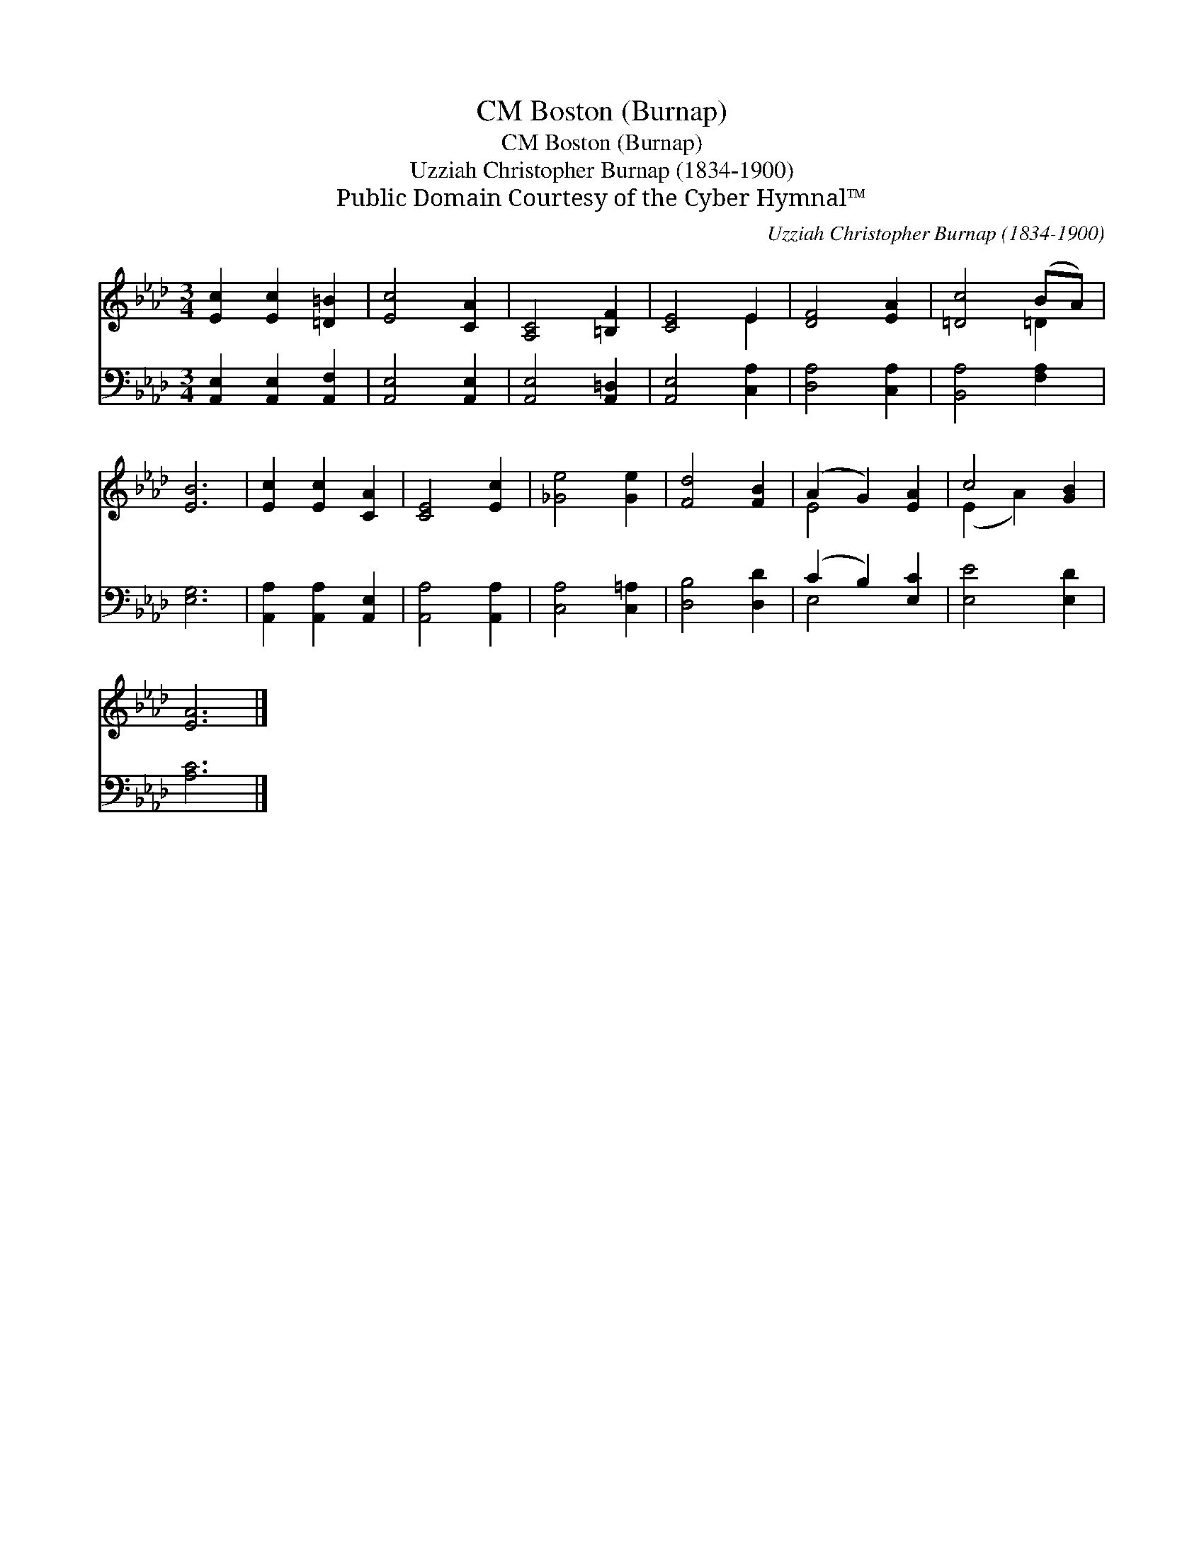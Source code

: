 X:1
T:Boston (Burnap), CM
T:Boston (Burnap), CM
T:Uzziah Christopher Burnap (1834-1900)
T:Public Domain Courtesy of the Cyber Hymnal™
C:Uzziah Christopher Burnap (1834-1900)
Z:Public Domain
Z:Courtesy of the Cyber Hymnal™
%%score ( 1 2 ) ( 3 4 )
L:1/8
M:3/4
K:Ab
V:1 treble 
V:2 treble 
V:3 bass 
V:4 bass 
V:1
 [Ec]2 [Ec]2 [=D=B]2 | [Ec]4 [CA]2 | [A,C]4 [=B,F]2 | [CE]4 E2 | [DF]4 [EA]2 | [=Dc]4 (BA) | %6
 [EB]6 | [Ec]2 [Ec]2 [CA]2 | [CE]4 [Ec]2 | [_Ge]4 [Ge]2 | [Fd]4 [FB]2 | (A2 G2) [EA]2 | c4 [GB]2 | %13
 [EA]6 |] %14
V:2
 x6 | x6 | x6 | x4 E2 | x6 | x4 =D2 | x6 | x6 | x6 | x6 | x6 | E4 x2 | (E2 A2) x2 | x6 |] %14
V:3
 [A,,E,]2 [A,,E,]2 [A,,F,]2 | [A,,E,]4 [A,,E,]2 | [A,,E,]4 [A,,=D,]2 | [A,,E,]4 [C,A,]2 | %4
 [D,A,]4 [C,A,]2 | [B,,A,]4 [F,A,]2 | [E,G,]6 | [A,,A,]2 [A,,A,]2 [A,,E,]2 | [A,,A,]4 [A,,A,]2 | %9
 [C,A,]4 [C,=A,]2 | [D,B,]4 [D,D]2 | (C2 B,2) [E,C]2 | [E,E]4 [E,D]2 | [A,C]6 |] %14
V:4
 x6 | x6 | x6 | x6 | x6 | x6 | x6 | x6 | x6 | x6 | x6 | E,4 x2 | x6 | x6 |] %14

